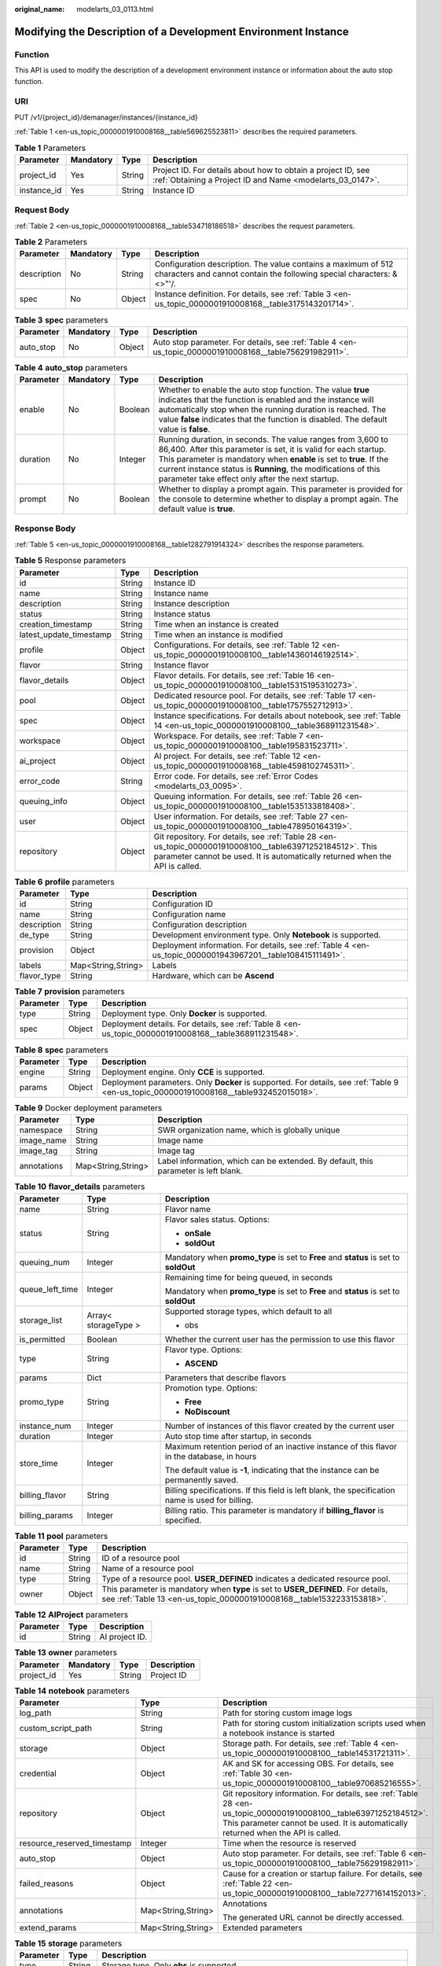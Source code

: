 :original_name: modelarts_03_0113.html

.. _modelarts_03_0113:

Modifying the Description of a Development Environment Instance
===============================================================

Function
--------

This API is used to modify the description of a development environment instance or information about the auto stop function.

URI
---

PUT /v1/{project_id}/demanager/instances/{instance_id}

:ref:`Table 1 <en-us_topic_0000001910008168__table569625523811>` describes the required parameters.

.. _en-us_topic_0000001910008168__table569625523811:

.. table:: **Table 1** Parameters

   +-------------+-----------+--------+---------------------------------------------------------------------------------------------------------------------------+
   | Parameter   | Mandatory | Type   | Description                                                                                                               |
   +=============+===========+========+===========================================================================================================================+
   | project_id  | Yes       | String | Project ID. For details about how to obtain a project ID, see :ref:`Obtaining a Project ID and Name <modelarts_03_0147>`. |
   +-------------+-----------+--------+---------------------------------------------------------------------------------------------------------------------------+
   | instance_id | Yes       | String | Instance ID                                                                                                               |
   +-------------+-----------+--------+---------------------------------------------------------------------------------------------------------------------------+

Request Body
------------

:ref:`Table 2 <en-us_topic_0000001910008168__table534718186518>` describes the request parameters.

.. _en-us_topic_0000001910008168__table534718186518:

.. table:: **Table 2** Parameters

   +-------------+-----------+--------+----------------------------------------------------------------------------------------------------------------------------------------+
   | Parameter   | Mandatory | Type   | Description                                                                                                                            |
   +=============+===========+========+========================================================================================================================================+
   | description | No        | String | Configuration description. The value contains a maximum of 512 characters and cannot contain the following special characters: &<>"'/. |
   +-------------+-----------+--------+----------------------------------------------------------------------------------------------------------------------------------------+
   | spec        | No        | Object | Instance definition. For details, see :ref:`Table 3 <en-us_topic_0000001910008168__table3175143201714>`.                               |
   +-------------+-----------+--------+----------------------------------------------------------------------------------------------------------------------------------------+

.. _en-us_topic_0000001910008168__table3175143201714:

.. table:: **Table 3** **spec** parameters

   +-----------+-----------+--------+---------------------------------------------------------------------------------------------------------+
   | Parameter | Mandatory | Type   | Description                                                                                             |
   +===========+===========+========+=========================================================================================================+
   | auto_stop | No        | Object | Auto stop parameter. For details, see :ref:`Table 4 <en-us_topic_0000001910008168__table756291982911>`. |
   +-----------+-----------+--------+---------------------------------------------------------------------------------------------------------+

.. _en-us_topic_0000001910008168__table756291982911:

.. table:: **Table 4** **auto_stop** parameters

   +-----------+-----------+---------+-----------------------------------------------------------------------------------------------------------------------------------------------------------------------------------------------------------------------------------------------------------------------------------------------------------------------------+
   | Parameter | Mandatory | Type    | Description                                                                                                                                                                                                                                                                                                                 |
   +===========+===========+=========+=============================================================================================================================================================================================================================================================================================================================+
   | enable    | No        | Boolean | Whether to enable the auto stop function. The value **true** indicates that the function is enabled and the instance will automatically stop when the running duration is reached. The value **false** indicates that the function is disabled. The default value is **false**.                                             |
   +-----------+-----------+---------+-----------------------------------------------------------------------------------------------------------------------------------------------------------------------------------------------------------------------------------------------------------------------------------------------------------------------------+
   | duration  | No        | Integer | Running duration, in seconds. The value ranges from 3,600 to 86,400. After this parameter is set, it is valid for each startup. This parameter is mandatory when **enable** is set to **true**. If the current instance status is **Running**, the modifications of this parameter take effect only after the next startup. |
   +-----------+-----------+---------+-----------------------------------------------------------------------------------------------------------------------------------------------------------------------------------------------------------------------------------------------------------------------------------------------------------------------------+
   | prompt    | No        | Boolean | Whether to display a prompt again. This parameter is provided for the console to determine whether to display a prompt again. The default value is **true**.                                                                                                                                                                |
   +-----------+-----------+---------+-----------------------------------------------------------------------------------------------------------------------------------------------------------------------------------------------------------------------------------------------------------------------------------------------------------------------------+

Response Body
-------------

:ref:`Table 5 <en-us_topic_0000001910008168__table1282791914324>` describes the response parameters.

.. _en-us_topic_0000001910008168__table1282791914324:

.. table:: **Table 5** Response parameters

   +-------------------------+--------+-------------------------------------------------------------------------------------------------------------------------------------------------------------------------------------------+
   | Parameter               | Type   | Description                                                                                                                                                                               |
   +=========================+========+===========================================================================================================================================================================================+
   | id                      | String | Instance ID                                                                                                                                                                               |
   +-------------------------+--------+-------------------------------------------------------------------------------------------------------------------------------------------------------------------------------------------+
   | name                    | String | Instance name                                                                                                                                                                             |
   +-------------------------+--------+-------------------------------------------------------------------------------------------------------------------------------------------------------------------------------------------+
   | description             | String | Instance description                                                                                                                                                                      |
   +-------------------------+--------+-------------------------------------------------------------------------------------------------------------------------------------------------------------------------------------------+
   | status                  | String | Instance status                                                                                                                                                                           |
   +-------------------------+--------+-------------------------------------------------------------------------------------------------------------------------------------------------------------------------------------------+
   | creation_timestamp      | String | Time when an instance is created                                                                                                                                                          |
   +-------------------------+--------+-------------------------------------------------------------------------------------------------------------------------------------------------------------------------------------------+
   | latest_update_timestamp | String | Time when an instance is modified                                                                                                                                                         |
   +-------------------------+--------+-------------------------------------------------------------------------------------------------------------------------------------------------------------------------------------------+
   | profile                 | Object | Configurations. For details, see :ref:`Table 12 <en-us_topic_0000001910008100__table14360146192514>`.                                                                                     |
   +-------------------------+--------+-------------------------------------------------------------------------------------------------------------------------------------------------------------------------------------------+
   | flavor                  | String | Instance flavor                                                                                                                                                                           |
   +-------------------------+--------+-------------------------------------------------------------------------------------------------------------------------------------------------------------------------------------------+
   | flavor_details          | Object | Flavor details. For details, see :ref:`Table 16 <en-us_topic_0000001910008100__table15315195310273>`.                                                                                     |
   +-------------------------+--------+-------------------------------------------------------------------------------------------------------------------------------------------------------------------------------------------+
   | pool                    | Object | Dedicated resource pool. For details, see :ref:`Table 17 <en-us_topic_0000001910008100__table1757552712913>`.                                                                             |
   +-------------------------+--------+-------------------------------------------------------------------------------------------------------------------------------------------------------------------------------------------+
   | spec                    | Object | Instance specifications. For details about notebook, see :ref:`Table 14 <en-us_topic_0000001910008100__table368911231548>`.                                                               |
   +-------------------------+--------+-------------------------------------------------------------------------------------------------------------------------------------------------------------------------------------------+
   | workspace               | Object | Workspace. For details, see :ref:`Table 7 <en-us_topic_0000001910008100__table195831523711>`.                                                                                             |
   +-------------------------+--------+-------------------------------------------------------------------------------------------------------------------------------------------------------------------------------------------+
   | ai_project              | Object | AI project. For details, see :ref:`Table 12 <en-us_topic_0000001910008168__table4598102745311>`.                                                                                          |
   +-------------------------+--------+-------------------------------------------------------------------------------------------------------------------------------------------------------------------------------------------+
   | error_code              | String | Error code. For details, see :ref:`Error Codes <modelarts_03_0095>`.                                                                                                                      |
   +-------------------------+--------+-------------------------------------------------------------------------------------------------------------------------------------------------------------------------------------------+
   | queuing_info            | Object | Queuing information. For details, see :ref:`Table 26 <en-us_topic_0000001910008100__table1535133818408>`.                                                                                 |
   +-------------------------+--------+-------------------------------------------------------------------------------------------------------------------------------------------------------------------------------------------+
   | user                    | Object | User information. For details, see :ref:`Table 27 <en-us_topic_0000001910008100__table478950164319>`.                                                                                     |
   +-------------------------+--------+-------------------------------------------------------------------------------------------------------------------------------------------------------------------------------------------+
   | repository              | Object | Git repository. For details, see :ref:`Table 28 <en-us_topic_0000001910008100__table63971252184512>`. This parameter cannot be used. It is automatically returned when the API is called. |
   +-------------------------+--------+-------------------------------------------------------------------------------------------------------------------------------------------------------------------------------------------+

.. table:: **Table 6** **profile** parameters

   +-------------+--------------------+------------------------------------------------------------------------------------------------------------+
   | Parameter   | Type               | Description                                                                                                |
   +=============+====================+============================================================================================================+
   | id          | String             | Configuration ID                                                                                           |
   +-------------+--------------------+------------------------------------------------------------------------------------------------------------+
   | name        | String             | Configuration name                                                                                         |
   +-------------+--------------------+------------------------------------------------------------------------------------------------------------+
   | description | String             | Configuration description                                                                                  |
   +-------------+--------------------+------------------------------------------------------------------------------------------------------------+
   | de_type     | String             | Development environment type. Only **Notebook** is supported.                                              |
   +-------------+--------------------+------------------------------------------------------------------------------------------------------------+
   | provision   | Object             | Deployment information. For details, see :ref:`Table 4 <en-us_topic_0000001943967201__table108415111491>`. |
   +-------------+--------------------+------------------------------------------------------------------------------------------------------------+
   | labels      | Map<String,String> | Labels                                                                                                     |
   +-------------+--------------------+------------------------------------------------------------------------------------------------------------+
   | flavor_type | String             | Hardware, which can be **Ascend**                                                                          |
   +-------------+--------------------+------------------------------------------------------------------------------------------------------------+

.. table:: **Table 7** **provision** parameters

   +-----------+--------+--------------------------------------------------------------------------------------------------------+
   | Parameter | Type   | Description                                                                                            |
   +===========+========+========================================================================================================+
   | type      | String | Deployment type. Only **Docker** is supported.                                                         |
   +-----------+--------+--------------------------------------------------------------------------------------------------------+
   | spec      | Object | Deployment details. For details, see :ref:`Table 8 <en-us_topic_0000001910008168__table368911231548>`. |
   +-----------+--------+--------------------------------------------------------------------------------------------------------+

.. _en-us_topic_0000001910008168__table368911231548:

.. table:: **Table 8** **spec** parameters

   +-----------+--------+-----------------------------------------------------------------------------------------------------------------------------------------+
   | Parameter | Type   | Description                                                                                                                             |
   +===========+========+=========================================================================================================================================+
   | engine    | String | Deployment engine. Only **CCE** is supported.                                                                                           |
   +-----------+--------+-----------------------------------------------------------------------------------------------------------------------------------------+
   | params    | Object | Deployment parameters. Only **Docker** is supported. For details, see :ref:`Table 9 <en-us_topic_0000001910008168__table932452015018>`. |
   +-----------+--------+-----------------------------------------------------------------------------------------------------------------------------------------+

.. _en-us_topic_0000001910008168__table932452015018:

.. table:: **Table 9** Docker deployment parameters

   +-------------+--------------------+-------------------------------------------------------------------------------------+
   | Parameter   | Type               | Description                                                                         |
   +=============+====================+=====================================================================================+
   | namespace   | String             | SWR organization name, which is globally unique                                     |
   +-------------+--------------------+-------------------------------------------------------------------------------------+
   | image_name  | String             | Image name                                                                          |
   +-------------+--------------------+-------------------------------------------------------------------------------------+
   | image_tag   | String             | Image tag                                                                           |
   +-------------+--------------------+-------------------------------------------------------------------------------------+
   | annotations | Map<String,String> | Label information, which can be extended. By default, this parameter is left blank. |
   +-------------+--------------------+-------------------------------------------------------------------------------------+

.. table:: **Table 10** **flavor_details** parameters

   +-----------------------+-----------------------+--------------------------------------------------------------------------------------------------+
   | Parameter             | Type                  | Description                                                                                      |
   +=======================+=======================+==================================================================================================+
   | name                  | String                | Flavor name                                                                                      |
   +-----------------------+-----------------------+--------------------------------------------------------------------------------------------------+
   | status                | String                | Flavor sales status. Options:                                                                    |
   |                       |                       |                                                                                                  |
   |                       |                       | -  **onSale**                                                                                    |
   |                       |                       | -  **soldOut**                                                                                   |
   +-----------------------+-----------------------+--------------------------------------------------------------------------------------------------+
   | queuing_num           | Integer               | Mandatory when **promo_type** is set to **Free** and **status** is set to **soldOut**            |
   +-----------------------+-----------------------+--------------------------------------------------------------------------------------------------+
   | queue_left_time       | Integer               | Remaining time for being queued, in seconds                                                      |
   |                       |                       |                                                                                                  |
   |                       |                       | Mandatory when **promo_type** is set to **Free** and **status** is set to **soldOut**            |
   +-----------------------+-----------------------+--------------------------------------------------------------------------------------------------+
   | storage_list          | Array< storageType >  | Supported storage types, which default to all                                                    |
   |                       |                       |                                                                                                  |
   |                       |                       | -  obs                                                                                           |
   +-----------------------+-----------------------+--------------------------------------------------------------------------------------------------+
   | is_permitted          | Boolean               | Whether the current user has the permission to use this flavor                                   |
   +-----------------------+-----------------------+--------------------------------------------------------------------------------------------------+
   | type                  | String                | Flavor type. Options:                                                                            |
   |                       |                       |                                                                                                  |
   |                       |                       | -  **ASCEND**                                                                                    |
   +-----------------------+-----------------------+--------------------------------------------------------------------------------------------------+
   | params                | Dict                  | Parameters that describe flavors                                                                 |
   +-----------------------+-----------------------+--------------------------------------------------------------------------------------------------+
   | promo_type            | String                | Promotion type. Options:                                                                         |
   |                       |                       |                                                                                                  |
   |                       |                       | -  **Free**                                                                                      |
   |                       |                       | -  **NoDiscount**                                                                                |
   +-----------------------+-----------------------+--------------------------------------------------------------------------------------------------+
   | instance_num          | Integer               | Number of instances of this flavor created by the current user                                   |
   +-----------------------+-----------------------+--------------------------------------------------------------------------------------------------+
   | duration              | Integer               | Auto stop time after startup, in seconds                                                         |
   +-----------------------+-----------------------+--------------------------------------------------------------------------------------------------+
   | store_time            | Integer               | Maximum retention period of an inactive instance of this flavor in the database, in hours        |
   |                       |                       |                                                                                                  |
   |                       |                       | The default value is **-1**, indicating that the instance can be permanently saved.              |
   +-----------------------+-----------------------+--------------------------------------------------------------------------------------------------+
   | billing_flavor        | String                | Billing specifications. If this field is left blank, the specification name is used for billing. |
   +-----------------------+-----------------------+--------------------------------------------------------------------------------------------------+
   | billing_params        | Integer               | Billing ratio. This parameter is mandatory if **billing_flavor** is specified.                   |
   +-----------------------+-----------------------+--------------------------------------------------------------------------------------------------+

.. table:: **Table 11** **pool** parameters

   +-----------+--------+------------------------------------------------------------------------------------------------------------------------------------------------------------+
   | Parameter | Type   | Description                                                                                                                                                |
   +===========+========+============================================================================================================================================================+
   | id        | String | ID of a resource pool                                                                                                                                      |
   +-----------+--------+------------------------------------------------------------------------------------------------------------------------------------------------------------+
   | name      | String | Name of a resource pool                                                                                                                                    |
   +-----------+--------+------------------------------------------------------------------------------------------------------------------------------------------------------------+
   | type      | String | Type of a resource pool. **USER_DEFINED** indicates a dedicated resource pool.                                                                             |
   +-----------+--------+------------------------------------------------------------------------------------------------------------------------------------------------------------+
   | owner     | Object | This parameter is mandatory when **type** is set to **USER_DEFINED**. For details, see :ref:`Table 13 <en-us_topic_0000001910008168__table1532233153818>`. |
   +-----------+--------+------------------------------------------------------------------------------------------------------------------------------------------------------------+

.. _en-us_topic_0000001910008168__table4598102745311:

.. table:: **Table 12** **AIProject** parameters

   ========= ====== ==============
   Parameter Type   Description
   ========= ====== ==============
   id        String AI project ID.
   ========= ====== ==============

.. _en-us_topic_0000001910008168__table1532233153818:

.. table:: **Table 13** **owner** parameters

   ========== ========= ====== ===========
   Parameter  Mandatory Type   Description
   ========== ========= ====== ===========
   project_id Yes       String Project ID
   ========== ========= ====== ===========

.. table:: **Table 14** **notebook** parameters

   +-----------------------------+-----------------------+-------------------------------------------------------------------------------------------------------------------------------------------------------------------------------------------------------+
   | Parameter                   | Type                  | Description                                                                                                                                                                                           |
   +=============================+=======================+=======================================================================================================================================================================================================+
   | log_path                    | String                | Path for storing custom image logs                                                                                                                                                                    |
   +-----------------------------+-----------------------+-------------------------------------------------------------------------------------------------------------------------------------------------------------------------------------------------------+
   | custom_script_path          | String                | Path for storing custom initialization scripts used when a notebook instance is started                                                                                                               |
   +-----------------------------+-----------------------+-------------------------------------------------------------------------------------------------------------------------------------------------------------------------------------------------------+
   | storage                     | Object                | Storage path. For details, see :ref:`Table 4 <en-us_topic_0000001910008100__table14531721311>`.                                                                                                       |
   +-----------------------------+-----------------------+-------------------------------------------------------------------------------------------------------------------------------------------------------------------------------------------------------+
   | credential                  | Object                | AK and SK for accessing OBS. For details, see :ref:`Table 30 <en-us_topic_0000001910008100__table970685216555>`.                                                                                      |
   +-----------------------------+-----------------------+-------------------------------------------------------------------------------------------------------------------------------------------------------------------------------------------------------+
   | repository                  | Object                | Git repository information. For details, see :ref:`Table 28 <en-us_topic_0000001910008100__table63971252184512>`. This parameter cannot be used. It is automatically returned when the API is called. |
   +-----------------------------+-----------------------+-------------------------------------------------------------------------------------------------------------------------------------------------------------------------------------------------------+
   | resource_reserved_timestamp | Integer               | Time when the resource is reserved                                                                                                                                                                    |
   +-----------------------------+-----------------------+-------------------------------------------------------------------------------------------------------------------------------------------------------------------------------------------------------+
   | auto_stop                   | Object                | Auto stop parameter. For details, see :ref:`Table 6 <en-us_topic_0000001910008100__table756291982911>`.                                                                                               |
   +-----------------------------+-----------------------+-------------------------------------------------------------------------------------------------------------------------------------------------------------------------------------------------------+
   | failed_reasons              | Object                | Cause for a creation or startup failure. For details, see :ref:`Table 22 <en-us_topic_0000001910008100__table72771614152013>`.                                                                        |
   +-----------------------------+-----------------------+-------------------------------------------------------------------------------------------------------------------------------------------------------------------------------------------------------+
   | annotations                 | Map<String,String>    | Annotations                                                                                                                                                                                           |
   |                             |                       |                                                                                                                                                                                                       |
   |                             |                       | The generated URL cannot be directly accessed.                                                                                                                                                        |
   +-----------------------------+-----------------------+-------------------------------------------------------------------------------------------------------------------------------------------------------------------------------------------------------+
   | extend_params               | Map<String,String>    | Extended parameters                                                                                                                                                                                   |
   +-----------------------------+-----------------------+-------------------------------------------------------------------------------------------------------------------------------------------------------------------------------------------------------+

.. table:: **Table 15** **storage** parameters

   +-----------+--------+------------------------------------------------------------------------------------------------------------------------------------------------------------------------------------------------+
   | Parameter | Type   | Description                                                                                                                                                                                    |
   +===========+========+================================================================================================================================================================================================+
   | type      | String | Storage type. Only **obs** is supported.                                                                                                                                                       |
   +-----------+--------+------------------------------------------------------------------------------------------------------------------------------------------------------------------------------------------------+
   | location  | Object | Storage location. If **type** is set to **obs**, this parameter is mandatory. See :ref:`Table 16 <en-us_topic_0000001910008168__table212131963416>`. By default, this parameter is left blank. |
   +-----------+--------+------------------------------------------------------------------------------------------------------------------------------------------------------------------------------------------------+

.. _en-us_topic_0000001910008168__table212131963416:

.. table:: **Table 16** **location** parameters

   +-----------------+-----------------+-----------------+---------------------------------------------------------------------------------------------------------------------------------------------------------------------------------------------------------------------------------------------+
   | Parameter       | Mandatory       | Type            | Description                                                                                                                                                                                                                                 |
   +=================+=================+=================+=============================================================================================================================================================================================================================================+
   | path            | No              | String          | Storage path                                                                                                                                                                                                                                |
   |                 |                 |                 |                                                                                                                                                                                                                                             |
   |                 |                 |                 | -  If **type** is set to **obs**, this parameter is mandatory. The value must be a valid OBS bucket path and end with a slash (/). The value must be a specific directory in an OBS bucket rather than the root directory of an OBS bucket. |
   +-----------------+-----------------+-----------------+---------------------------------------------------------------------------------------------------------------------------------------------------------------------------------------------------------------------------------------------+

.. table:: **Table 17** **auto_stop** parameters

   +----------------+---------+---------------------------------------------------------------------------------------+
   | Parameter      | Type    | Description                                                                           |
   +================+=========+=======================================================================================+
   | enable         | Boolean | Whether to enable the auto stop function                                              |
   +----------------+---------+---------------------------------------------------------------------------------------+
   | duration       | Integer | Running duration, in seconds                                                          |
   +----------------+---------+---------------------------------------------------------------------------------------+
   | prompt         | Boolean | Whether to display a prompt again. This parameter is provided for the console to use. |
   +----------------+---------+---------------------------------------------------------------------------------------+
   | stop_timestamp | Integer | Time when the instance stops. The value is a 13-digit timestamp.                      |
   +----------------+---------+---------------------------------------------------------------------------------------+
   | remain_time    | Integer | Remaining time before actual stop, in seconds                                         |
   +----------------+---------+---------------------------------------------------------------------------------------+

.. table:: **Table 18** **failed_reasons** parameters

   ========= ================== =============
   Parameter Type               Description
   ========= ================== =============
   code      String             Error code
   message   String             Error message
   detail    Map<String,String> Error details
   ========= ================== =============

.. table:: **Table 19** **workspace** parameters

   +-----------+--------+--------------------------------------------------------------------------------------------------------------------------------+
   | Parameter | Type   | Description                                                                                                                    |
   +===========+========+================================================================================================================================+
   | id        | String | Workspace ID If no workspace is created, the default value is **0**. If a workspace is created and used, use the actual value. |
   +-----------+--------+--------------------------------------------------------------------------------------------------------------------------------+

.. table:: **Table 20** **queuing_info** parameters

   +-----------------------+-----------------------+--------------------------------------------------------------------------------------------------------------------------------------------------------------------------------+
   | Parameter             | Type                  | Description                                                                                                                                                                    |
   +=======================+=======================+================================================================================================================================================================================+
   | id                    | String                | Instance ID                                                                                                                                                                    |
   +-----------------------+-----------------------+--------------------------------------------------------------------------------------------------------------------------------------------------------------------------------+
   | name                  | String                | Instance name                                                                                                                                                                  |
   +-----------------------+-----------------------+--------------------------------------------------------------------------------------------------------------------------------------------------------------------------------+
   | de_type               | String                | Development environment type. By default, all types are returned.                                                                                                              |
   |                       |                       |                                                                                                                                                                                |
   |                       |                       | Only **Notebook** is supported.                                                                                                                                                |
   +-----------------------+-----------------------+--------------------------------------------------------------------------------------------------------------------------------------------------------------------------------+
   | flavor                | String                | Instance flavor. By default, all types are returned.                                                                                                                           |
   +-----------------------+-----------------------+--------------------------------------------------------------------------------------------------------------------------------------------------------------------------------+
   | flavor_details        | Object                | Flavor details, which display the flavor information and whether the flavor is sold out. For details, see :ref:`Table 16 <en-us_topic_0000001910008100__table15315195310273>`. |
   +-----------------------+-----------------------+--------------------------------------------------------------------------------------------------------------------------------------------------------------------------------+
   | status                | String                | Instance status. By default, all statuses are returned. Options:                                                                                                               |
   |                       |                       |                                                                                                                                                                                |
   |                       |                       | -  **CREATE_QUEUING**                                                                                                                                                          |
   |                       |                       | -  **START_QUEUING**                                                                                                                                                           |
   +-----------------------+-----------------------+--------------------------------------------------------------------------------------------------------------------------------------------------------------------------------+
   | begin_timestamp       | Integer               | Time when an instance starts queuing, which is a 13-digit timestamp                                                                                                            |
   +-----------------------+-----------------------+--------------------------------------------------------------------------------------------------------------------------------------------------------------------------------+
   | remain_time           | Integer               | Remaining time for being queued, in seconds                                                                                                                                    |
   +-----------------------+-----------------------+--------------------------------------------------------------------------------------------------------------------------------------------------------------------------------+
   | end_timestamp         | Integer               | Time when an instance completes queuing, which is a 13-digit timestamp                                                                                                         |
   +-----------------------+-----------------------+--------------------------------------------------------------------------------------------------------------------------------------------------------------------------------+
   | rank                  | Integer               | Ranking of an instance in a queue                                                                                                                                              |
   +-----------------------+-----------------------+--------------------------------------------------------------------------------------------------------------------------------------------------------------------------------+

.. table:: **Table 21** **user** parameters

   ========= ====== ===========
   Parameter Type   Description
   ========= ====== ===========
   id        String User ID
   name      String Username
   ========= ====== ===========

.. table:: **Table 22** **repository** parameters

   +-----------------+--------+--------------------------------------------------------------------------------------------------------------+
   | Parameter       | Type   | Description                                                                                                  |
   +=================+========+==============================================================================================================+
   | id              | String | Repository ID                                                                                                |
   +-----------------+--------+--------------------------------------------------------------------------------------------------------------+
   | branch          | String | Repository branch                                                                                            |
   +-----------------+--------+--------------------------------------------------------------------------------------------------------------+
   | user_name       | String | Repository username                                                                                          |
   +-----------------+--------+--------------------------------------------------------------------------------------------------------------+
   | user_email      | String | Repository user mailbox                                                                                      |
   +-----------------+--------+--------------------------------------------------------------------------------------------------------------+
   | type            | String | Repository type, which can be **CodeClub** or **GitHub**                                                     |
   +-----------------+--------+--------------------------------------------------------------------------------------------------------------+
   | connection_info | Object | Repository connection. For details, see :ref:`Table 29 <en-us_topic_0000001910008100__table13487192116490>`. |
   +-----------------+--------+--------------------------------------------------------------------------------------------------------------+

.. table:: **Table 23** **connection_info** parameters

   +------------+--------+--------------------------------------------------------------------------------------------------------------+
   | Parameter  | Type   | Description                                                                                                  |
   +============+========+==============================================================================================================+
   | protocol   | String | Repository link protocol, which can be **ssh** or **https**                                                  |
   +------------+--------+--------------------------------------------------------------------------------------------------------------+
   | url        | String | Repository link address                                                                                      |
   +------------+--------+--------------------------------------------------------------------------------------------------------------+
   | credential | Object | Certificate information. For details, see :ref:`Table 30 <en-us_topic_0000001910008100__table970685216555>`. |
   +------------+--------+--------------------------------------------------------------------------------------------------------------+

.. table:: **Table 24** **credential** parameters

   =============== ====== =======================
   Parameter       Type   Description
   =============== ====== =======================
   ssh_private_key String SSH private certificate
   access_token    String OAuth token of GitHub
   =============== ====== =======================

Sample Request
--------------

The following shows how to modify the details about instance **6fa459ea-ee8a-3ca4-894e-db77e160355e**.

.. code-block::

   {"description":"This is for test."}

Sample Response
---------------

-  Successful response

   .. code-block::

      {
        "ai_project": {
          "id": "default-ai-project"
        },
        "creation_timestamp": "1614669154682",
        "description": "This is for test.",
        "flavor": "modelarts.kat1.xlarge",
        "flavor_details": {
          "name": "modelarts.kat1.xlarge",
          "params": {
            "CPU": 24,
            "NPU": 1,
            "graphics_memory": "32GiB",
            "memory": "96GiB",
            "type": "Ascend 910"
          },
          "status": "onSale",
          "storage_list": [
            "obs",
            "efs"
          ],
          "type": "Ascend"
        },
        "id": "DE-a970f5d4-7b26-11eb-91ca-0255ac10003b",
        "latest_update_timestamp": "1614671231851",
        "name": "notebook-d115",
        "profile": {
          "de_type": "Notebook",
          "description": "Ascend 910, python 3.7/3.6 for notebook",
          "flavor_type": "Ascend",
          "id": "efa847c0-7359-11eb-b34f-0255ac100057",
          "name": "Ascend-Powered-Engine 1.0 (python3)",
          "provision": {
            "spec": {
              "engine": "CCE",
              "params": {
                "annotations": null,
                "image_name": "mul-kernel-d910-arm-cp37",
                "image_tag": "3.1.0-c76-2-test",
                "namespace": "atelier"
              }
            },
            "type": "Docker"
          }
        },
        "spec": {
          "annotations": {
            "target_domain": "https://notebook-modelarts.cn-xxxxx-222.pcl.ac.cn",
            "url": "https://10.176.46.12:32000/modelarts/internal/hub/notebook/user/DE-a970f5d4-7b26-11eb-91ca-0255ac10003b"
          },
          "auto_stop": {
            "duration": 3600,
            "enable": true,
            "prompt": true,
            "remain_time": 1536,
            "stop_timestamp": 1614672767697
          },
          "extend_params": null,
          "extend_storage": null,
          "failed_reasons": null,
          "repository": null,
          "storage": {
            "location": {
              "path": "/aaaaaaaaa/output/"
            },
            "type": "obs"
          }
        },
        "status": "RUNNING",
        "user": {
          "id": "f3779708b547462dbca12a70555d0690",
          "name": "modelarts_manage_admin"
        },
        "workspace": {
          "id": "0"
        }
      }

-  Failed response

   .. code-block::

      {
          "error_message": "The instance does not exist.",
          "error_code": "ModelArts.6309"
      }

Status Code
-----------

For details about the status code, see :ref:`Status Code <modelarts_03_0094>`.
